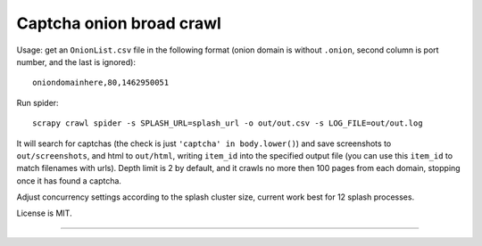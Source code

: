 Captcha onion broad crawl
=========================

Usage: get an ``OnionList.csv`` file in the following format
(onion domain is without ``.onion``, second column is port number,
and the last is ignored)::

    oniondomainhere,80,1462950051

Run spider::

    scrapy crawl spider -s SPLASH_URL=splash_url -o out/out.csv -s LOG_FILE=out/out.log

It will search for captchas (the check is just ``'captcha' in body.lower()``)
and save screenshots to ``out/screenshots``, and html to
``out/html``, writing ``item_id`` into the specified output file
(you can use this ``item_id`` to match filenames with urls).
Depth limit is 2 by default, and it crawls no more then 100 pages from each
domain, stopping once it has found a captcha.

Adjust concurrency settings according to the splash cluster size, current work
best for 12 splash processes.

License is MIT.

----

.. image:: https://hyperiongray.s3.amazonaws.com/define-hg.svg
	:target: https://hyperiongray.com/?pk_campaign=github&pk_kwd=captcha-broad-crawl
	:alt: define hyperiongray
